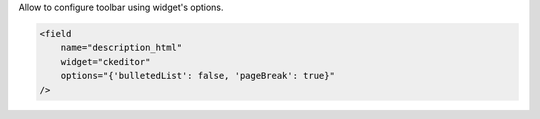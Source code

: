 Allow to configure toolbar using widget's options.

.. code-block:: xml

    <field
        name="description_html"
        widget="ckeditor"
        options="{'bulletedList': false, 'pageBreak': true}"
    />
